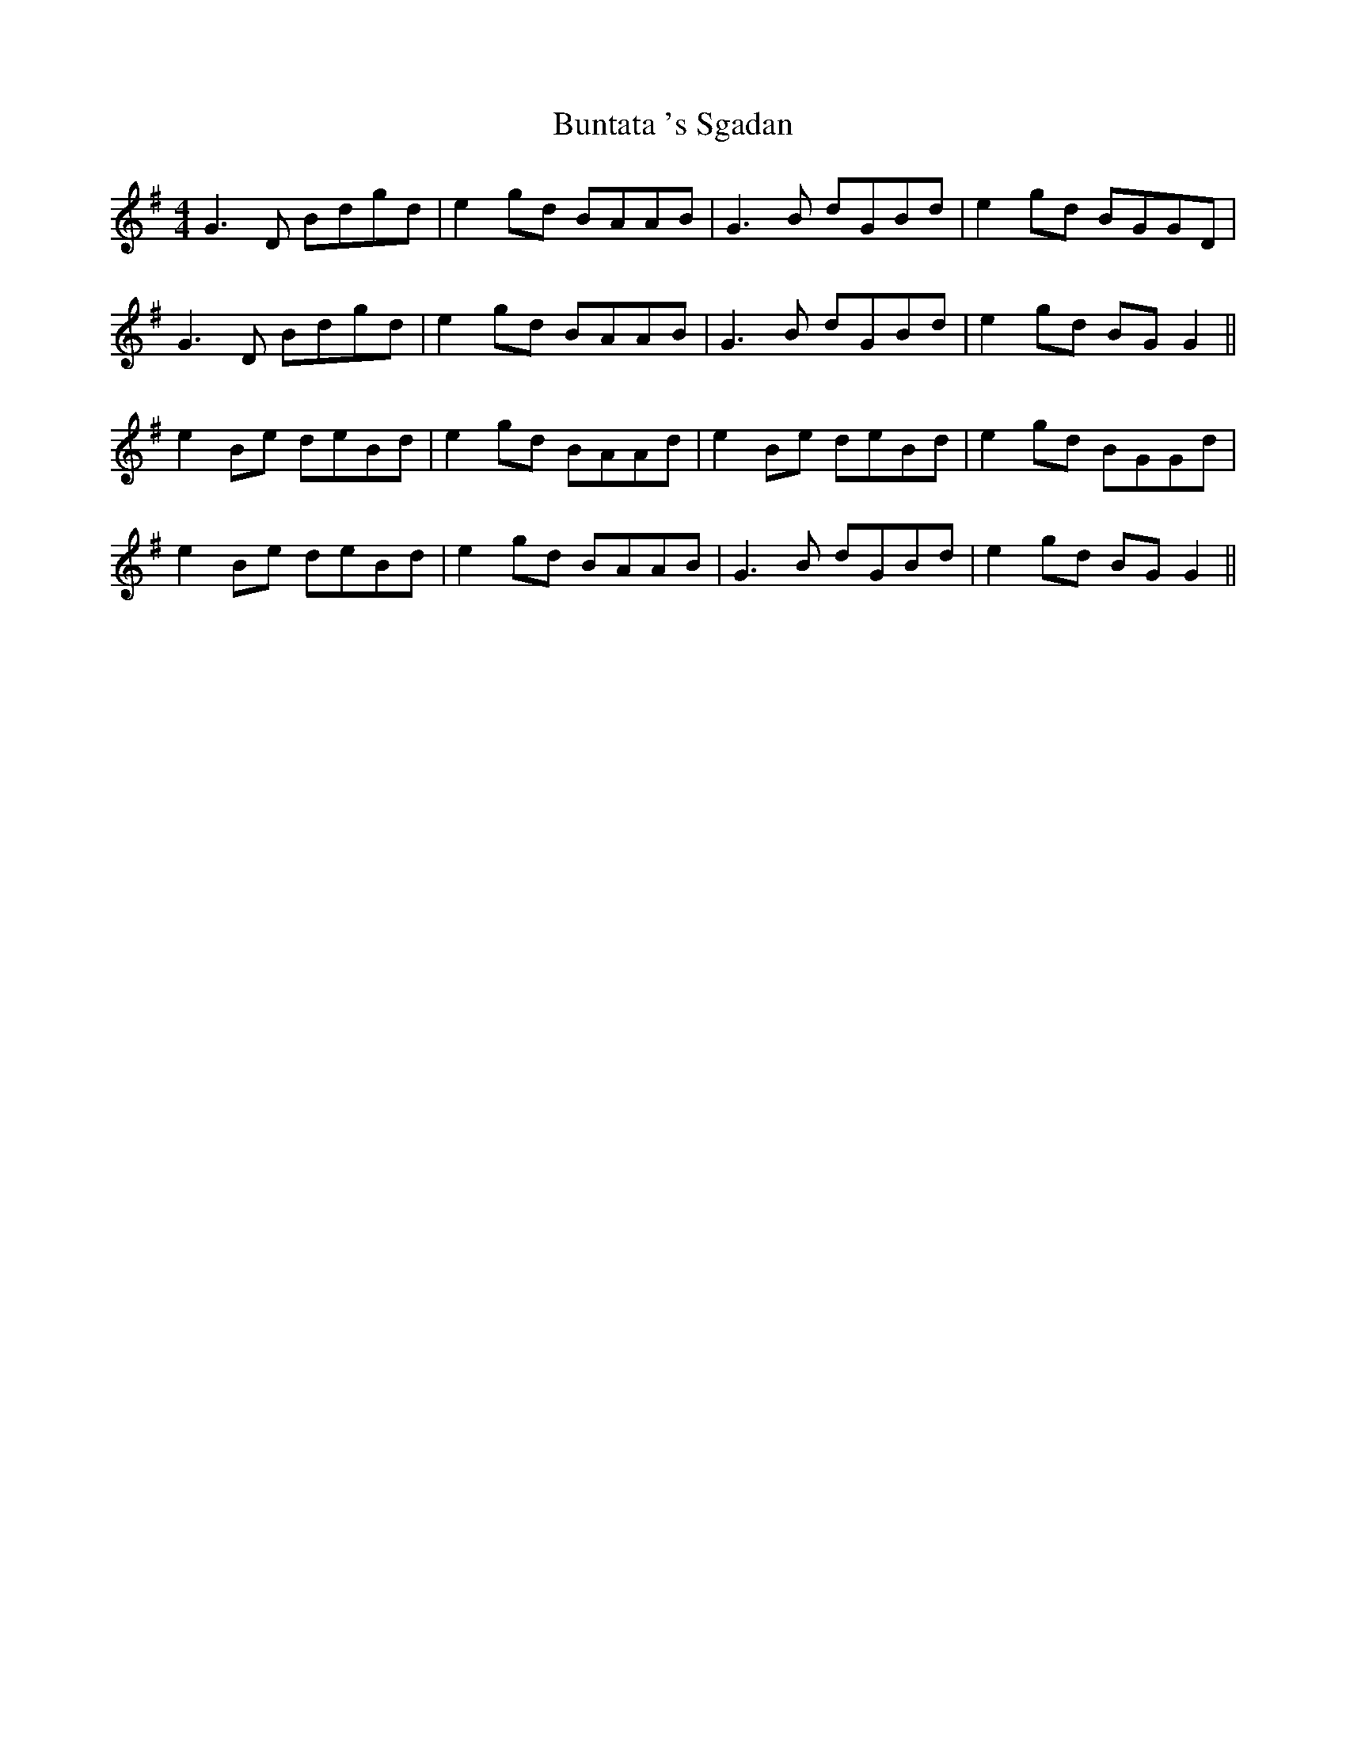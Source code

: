 X: 5509
T: Buntata 's Sgadan
R: reel
M: 4/4
K: Gmajor
G3D Bdgd|e2 gd BAAB|G3B dGBd|e2 gd BGGD|
G3D Bdgd|e2 gd BAAB|G3B dGBd|e2 gd BG G2||
e2 Be deBd|e2 gd BAAd|e2 Be deBd|e2 gd BGGd|
e2 Be deBd|e2 gd BAAB|G3B dGBd|e2 gd BG G2||

